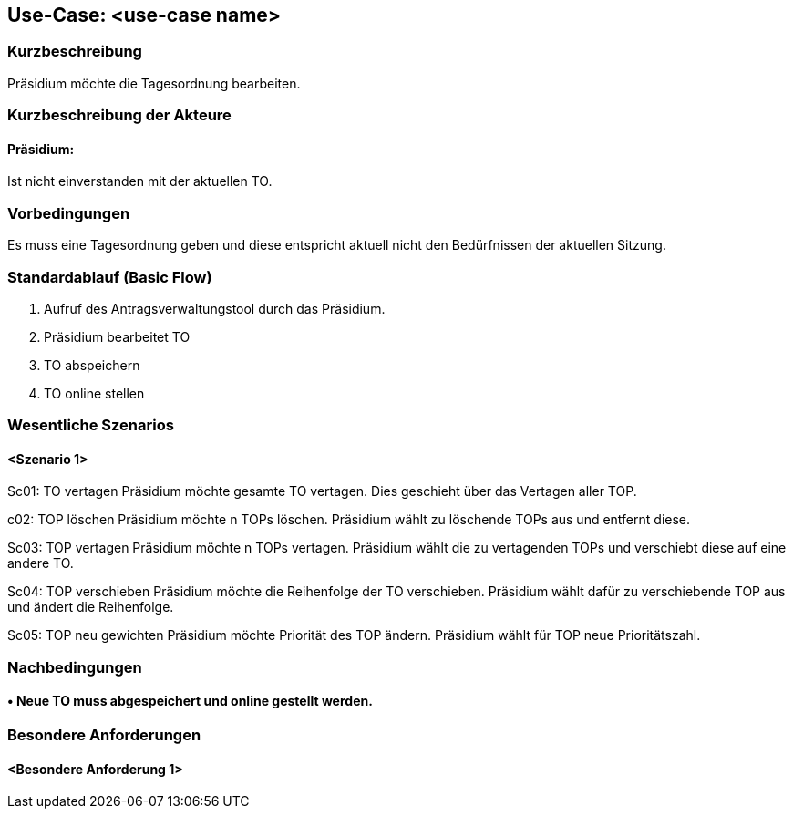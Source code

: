 //Nutzen Sie dieses Template als Grundlage für die Spezifikation *einzelner* Use-Cases. Diese lassen sich dann per Include in das Use-Case Model Dokument einbinden (siehe Beispiel dort).
== Use-Case: <use-case name>
===	Kurzbeschreibung
//<Kurze Beschreibung des Use Case>
Präsidium möchte die Tagesordnung bearbeiten.

===	Kurzbeschreibung der Akteure
==== Präsidium:  
Ist nicht einverstanden mit der aktuellen TO.

=== Vorbedingungen
//Vorbedingungen müssen erfüllt, damit der Use Case beginnen kann, z.B. Benutzer ist angemeldet, Warenkorb ist nicht leer...
Es muss eine Tagesordnung geben und diese entspricht aktuell nicht den Bedürfnissen der aktuellen Sitzung.

=== Standardablauf (Basic Flow)
//Der Standardablauf definiert die Schritte für den Erfolgsfall ("Happy Path")

1. Aufruf des Antragsverwaltungstool durch das Präsidium.
2. Präsidium bearbeitet TO
3. TO abspeichern 
4. TO online stellen

=== Wesentliche Szenarios
//Szenarios sind konkrete Instanzen eines Use Case, d.h. mit einem konkreten Akteur und einem konkreten Durchlauf der o.g. Flows. Szenarios können als Vorstufe für die Entwicklung von Flows und/oder zu deren Validierung verwendet werden.
==== <Szenario 1>
Sc01: TO vertagen
Präsidium möchte gesamte TO vertagen. Dies geschieht über das Vertagen aller TOP.

c02: TOP löschen 
Präsidium möchte n TOPs löschen. Präsidium wählt zu löschende TOPs aus und entfernt diese.

Sc03: TOP vertagen
Präsidium möchte n TOPs vertagen. Präsidium wählt die zu vertagenden TOPs und verschiebt diese auf eine andere TO.

Sc04: TOP verschieben
Präsidium möchte die Reihenfolge der TO verschieben. Präsidium wählt dafür zu verschiebende TOP aus und ändert die Reihenfolge.

Sc05: TOP neu gewichten 
Präsidium möchte Priorität des TOP ändern. Präsidium wählt für TOP neue Prioritätszahl.


===	Nachbedingungen
//Nachbedingungen beschreiben das Ergebnis des Use Case, z.B. einen bestimmten Systemzustand.
==== •	Neue TO muss abgespeichert und online gestellt werden. 

=== Besondere Anforderungen
//Besondere Anforderungen können sich auf nicht-funktionale Anforderungen wie z.B. einzuhaltende Standards, Qualitätsanforderungen oder Anforderungen an die Benutzeroberfläche beziehen.
==== <Besondere Anforderung 1>
